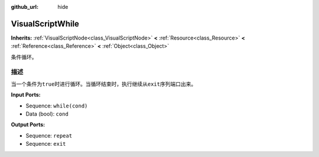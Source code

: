 :github_url: hide

.. Generated automatically by doc/tools/make_rst.py in GaaeExplorer's source tree.
.. DO NOT EDIT THIS FILE, but the VisualScriptWhile.xml source instead.
.. The source is found in doc/classes or modules/<name>/doc_classes.

.. _class_VisualScriptWhile:

VisualScriptWhile
=================

**Inherits:** :ref:`VisualScriptNode<class_VisualScriptNode>` **<** :ref:`Resource<class_Resource>` **<** :ref:`Reference<class_Reference>` **<** :ref:`Object<class_Object>`

条件循环。

描述
----

当一个条件为\ ``true``\ 时进行循环。当循环结束时，执行继续从\ ``exit``\ 序列端口出来。

\ **Input Ports:**\ 

- Sequence: ``while(cond)``\ 

- Data (bool): ``cond``\ 

\ **Output Ports:**\ 

- Sequence: ``repeat``\ 

- Sequence: ``exit``

.. |virtual| replace:: :abbr:`virtual (This method should typically be overridden by the user to have any effect.)`
.. |const| replace:: :abbr:`const (This method has no side effects. It doesn't modify any of the instance's member variables.)`
.. |vararg| replace:: :abbr:`vararg (This method accepts any number of arguments after the ones described here.)`
